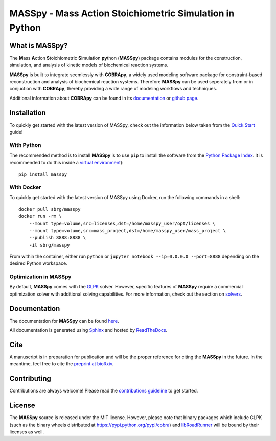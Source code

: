 MASSpy - Mass Action Stoichiometric Simulation in Python
========================================================

|PyVer| |PyPiVer| |PyPiBld| 
|RTD| |DocVer| |DocBld| 
|LIC| 

What is MASSpy?
--------------
The **M**\ass **A**\ction **S**\toichiometric **S**\imulation **py**\thon
(**MASSpy**) package contains modules for the construction, simulation, and
analysis of kinetic models of biochemical reaction systems.

**MASSpy** is built to integrate seemlessly with **COBRApy**, a widely used
modeling software package for constraint-based reconstruction and analysis of
biochemical reaction systems. Therefore **MASSpy**  can be used seperately from
or in conjuction with **COBRApy**, thereby providing a wide range of modeling
workflows and techniques.

Additional information about **COBRApy** can be found in its
`documentation <https://cobrapy.readthedocs.io/en/latest/index.html>`_ or
`github page <https://github.com/opencobra/cobrapy>`_.

Installation
------------
To quickly get started with the latest version of MASSpy, check out the information below taken from the
`Quick Start <https://masspy.readthedocs.io/en/latest/installation/quickstart.html>`_ guide!

With Python
~~~~~~~~~~~
The recommended method is to install **MASSpy** is to use ``pip`` to
install the software from the `Python Package Index <https://pypi.python.org/pypi/masspy>`_.
It is recommended to do this inside a `virtual environment <http://docs.python-guide.org/en/latest/dev/virtualenvs/>`_)::

    pip install masspy

With Docker
~~~~~~~~~~~
To quickly get started with the latest version of MASSpy using Docker, run the following commands in a shell::

    docker pull sbrg/masspy
    docker run -rm \
        --mount type=volume,src=licenses,dst=/home/masspy_user/opt/licenses \
        --mount type=volume,src=mass_project,dst=/home/masspy_user/mass_project \
        --publish 8888:8888 \
        -it sbrg/masspy

From within the container, either run ``python`` or ``jupyter notebook --ip=0.0.0.0 --port=8888`` depending on
the desired Python workspace.

Optimization in MASSpy
~~~~~~~~~~~~~~~~~~~~~~
By default, **MASSpy** comes with the `GLPK <https://www.gnu.org/software/glpk/>`__ solver. However, specific features of
**MASSpy** require a commercial optimization solver with additional solving capabilities. For more information, check out the
section on `solvers <https://masspy.readthedocs.io/en/latest/installation/quickstart.html>`_.

Documentation
-------------
The documentation for **MASSpy** can be found `here <https://masspy.readthedocs.io/>`_.

All documentation is generated using `Sphinx <https://www.sphinx-doc.org/>`_ and hosted by `ReadTheDocs <https://readthedocs.org/>`_. 

Cite
----
A manuscript is in preparation for publication and will be the proper reference
for citing the **MASSpy** in the future. In the meantime, feel free to cite the
`preprint at bioRxiv <https://www.biorxiv.org/content/10.1101/2020.07.31.230334v1>`_.

.. block::


Contributing
------------
Contributions are always welcome! Please read the `contributions
guideline <.github/CONTRIBUTING.rst>`_
to get started.


License
-------
The **MASSpy** source is released under the MIT license. However,
please note that binary packages which include GLPK (such as the binary
wheels distributed at https://pypi.python.org/pypi/cobra) and
`libRoadRunner <https://pypi.org/project/libroadrunner/>`_ will be bound
by their licenses as well.
    

.. |PyVer| image:: https://img.shields.io/pypi/pyversions/masspy?logo=Python&style=plastic
    :target: https://www.python.org/downloads/

.. |PyPiVer| image:: https://img.shields.io/pypi/v/masspy?logo=PyPi&style=plastic
    :target: https://pypi.org/project/masspy/

.. |PyPiBld| image:: https://img.shields.io/github/workflow/status/sbrg/masspy/python-publish
    :target: https://github.com/SBRG/MASSpy/blob/master/.github/workflows/python-publish.yml

.. |DocVer| image:: https://img.shields.io/docker/automated/sbrg/masspy
    :target: https://hub.docker.com/r/sbrg/masspy

.. |DocBld| image:: https://img.shields.io/github/workflow/status/sbrg/masspy/publish-docker-images/master
    :target: https://github.com/SBRG/MASSpy/blob/master/.github/workflows/publish-docker-images.yml

.. |RTD| image:: https://img.shields.io/readthedocs/masspy/latest?logo=Read%20The%20Docs&style=plastic
    :target: https://masspy.readthedocs.io/en/latest/

.. |LIC| image:: https://img.shields.io/github/license/sbrg/masspy?logo=license&style=plastic
    :target: https://github.com/SBRG/MASSpy/blob/master/LICENSE
